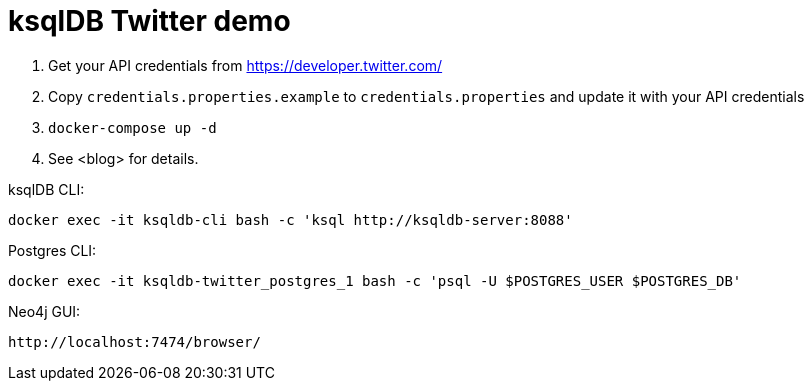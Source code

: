 = ksqlDB Twitter demo

1. Get your API credentials from https://developer.twitter.com/
2. Copy `credentials.properties.example` to `credentials.properties` and update it with your API credentials
3. `docker-compose up -d`
4. See <blog> for details. 

ksqlDB CLI: 

    docker exec -it ksqldb-cli bash -c 'ksql http://ksqldb-server:8088'

Postgres CLI: 

    docker exec -it ksqldb-twitter_postgres_1 bash -c 'psql -U $POSTGRES_USER $POSTGRES_DB'

Neo4j GUI: 

    http://localhost:7474/browser/
